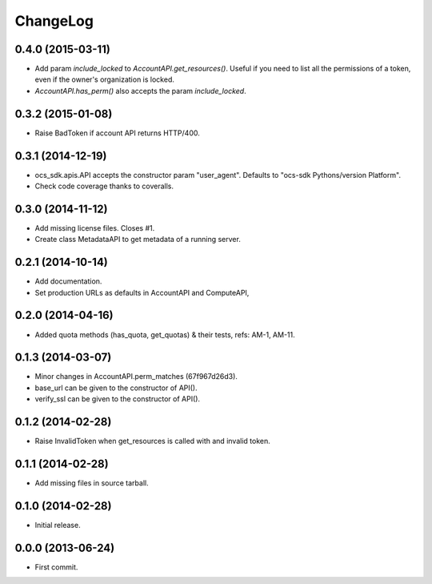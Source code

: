 ChangeLog
=========

0.4.0 (2015-03-11)
------------------

* Add param `include_locked` to `AccountAPI.get_resources()`. Useful if you
  need to list all the permissions of a token, even if the owner's organization
  is locked.
* `AccountAPI.has_perm()` also accepts the param `include_locked`.

0.3.2 (2015-01-08)
------------------

* Raise BadToken if account API returns HTTP/400.

0.3.1 (2014-12-19)
------------------

* ocs_sdk.apis.API accepts the constructor param "user_agent". Defaults to
  "ocs-sdk Pythons/version Platform".
* Check code coverage thanks to coveralls.

0.3.0 (2014-11-12)
------------------

* Add missing license files. Closes #1.
* Create class MetadataAPI to get metadata of a running server.

0.2.1 (2014-10-14)
------------------

* Add documentation.
* Set production URLs as defaults in AccountAPI and ComputeAPI,

0.2.0 (2014-04-16)
------------------

* Added quota methods (has_quota, get_quotas) & their tests, refs: AM-1, AM-11.

0.1.3 (2014-03-07)
------------------

* Minor changes in AccountAPI.perm_matches (67f967d26d3).
* base_url can be given to the constructor of API().
* verify_ssl can be given to the constructor of API().

0.1.2 (2014-02-28)
------------------

* Raise InvalidToken when get_resources is called with and invalid token.

0.1.1 (2014-02-28)
------------------

* Add missing files in source tarball.

0.1.0 (2014-02-28)
------------------

* Initial release.

0.0.0 (2013-06-24)
------------------

* First commit.
